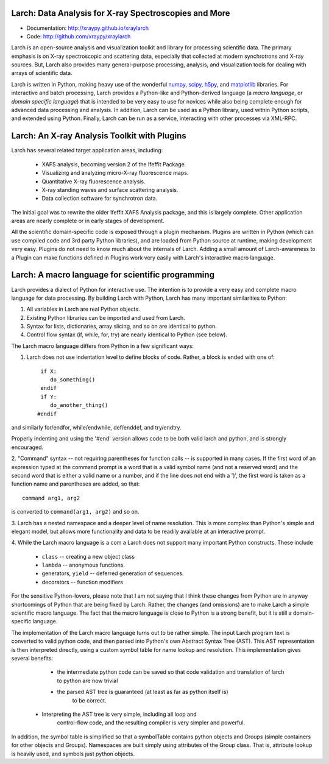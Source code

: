 Larch:  Data Analysis for X-ray Spectroscopies and More
======================================

.. image:: https://travis-ci.org/xraypy/xraylarch.png
   :target: https://travis-ci.org/xraypy/xraylarch

.. _scipy: http://scipy.org/
.. _numpy: http://numpy.scipy.org/
.. _matplotlib: http://matplotlib.org/
.. _h5py: http://code.google.com/p/h5py/

* Documentation: http://xraypy.github.io/xraylarch
* Code: http://github.com/xraypy/xraylarch


Larch is an open-source analysis and visualization toolkit and library for
processing scientific data.  The primary emphasis is on X-ray spectroscopic
and scattering data, especially that collected at modern synchrotrons and
X-ray sources.  But, Larch also provides many general-purpose processing,
analysis, and visualization tools for dealing with arrays of scientific
data.  

Larch is written in Python, making heavy use of the wonderful `numpy`_,
`scipy`_, `h5py`_, and `matplotlib`_ libraries.  For interactive and batch
processing, Larch provides a Python-like and Python-derived language (a
*macro language*, or *domain specific language*) that is intended to be
very easy to use for novices while also being complete enough for advanced
data processing and analysis.  In addition, Larch can be used as a Python
library, used within Python scripts, and extended using Python.  Finally,
Larch can be run as a service, interacting with other processes via
XML-RPC. 

Larch: An X-ray Analysis Toolkit with Plugins
===============================

Larch has several related target application areas, including:

  * XAFS analysis, becoming version 2 of the Ifeffit Package.
  * Visualizing and analyzing micro-X-ray fluorescence maps.
  * Quantitative X-ray fluorescence analysis.
  * X-ray standing waves and surface scattering analysis.
  * Data collection software for synchrotron data.

The initial goal was to rewrite the older Ifeffit XAFS Analysis package,
and this is largely complete.  Other application areas are nearly complete
or in early stages of development.

All the scientific domain-specific code is exposed through a plugin
mechanism.  Plugins are written in Python (which can use compiled code and
3rd party Python libraries), and are loaded from Python source at runtime,
making development very easy.  Plugins do not need to know much about the
internals of Larch.  Adding a small amount of  Larch-awareness to a Plugin
can make functions defined in Plugins work very easily with Larch's
interactive macro language.

Larch: A macro language for scientific programming 
======================================

Larch provides a dialect of Python for interactive use.  The intention is
to provide a very easy and complete macro language for data processing.
By building Larch with Python, Larch has many important similarities to
Python:

1.  All variables in Larch are real Python objects.

2.  Existing Python libraries can be imported and used from Larch.

3.  Syntax for lists, dictionaries, array slicing, and so on are identical to python.

4. Control flow syntax (if, while, for, try) are nearly identical to Python (see below).
    
  
The Larch macro language differs from Python in a few significant ways:

1. Larch does not use indentation level to define blocks of  code. Rather,  a block is ended with one of::

            if X:        
               do_something()
            endif
            if Y: 
               do_another_thing()
           #endif

and similarly   for/endfor, while/endwhile, def/enddef, and   try/endtry.

Properly indenting and using the '#end' version allows code to be both  
valid larch and python, and is strongly encouraged.

2.  "Command" syntax -- not requiring parentheses for function calls --   is 
supported in many cases.  If the first word of an expression typed at the
command prompt is a word that is a valid symbol name (and not a reserved
word) and the second word that is either a valid name or a number, and if
the line does not end with a ')', the first word is taken as a function
name and parentheses are added, so that::

           command arg1, arg2   

is converted to ``command(arg1, arg2)`` and so on.

3.  Larch has a nested namespace and a deeper level of name resolution.
This is more complex than Python's simple and elegant model, but allows
more functionality and data to be readily available at an interactive
prompt.

4.  While the Larch macro language is a com a Larch does not support many
important Python constructs.  These include

       *  ``class``     -- creating a new object class
       *  ``lambda``  -- anonymous functions.
       *   generators, ``yield`` -- deferred generation of sequences.
       *   decorators   --  function modifiers
            
For the sensitive Python-lovers, please note that I am not saying that I
think these changes from Python are in anyway shortcomings of Python that
are being fixed by Larch.  Rather, the changes (and omissions) are to make
Larch a simple scientific macro language.  The fact that the macro language
is close to Python is a strong benefit, but it is still a domain-specific
language. 

The implementation of the Larch macro language turns out to be rather
simple.  The input Larch program text is converted to valid python code,
and then parsed into Python's own Abstract Syntax Tree (AST).  This AST
representation is then interpreted directly, using a custom symbol table
for name lookup and resolution.  This implementation gives several
benefits:

  *  the intermediate python code can be saved so that code validation and
     translation of larch to python are now trivial

  * the parsed AST tree is guaranteed (at least as far as python itself is)
     to be correct.

 *  Interpreting the AST tree is very simple, including all loop and
     control-flow code, and the resulting compiler is very simpler and powerful.

In addition, the symbol table is simplified so that a symbolTable contains
python objects and Groups (simple containers for other objects and
Groups). Namespaces are built simply using attributes of the Group class.
That is, attribute lookup is heavily used, and symbols just python objects.



